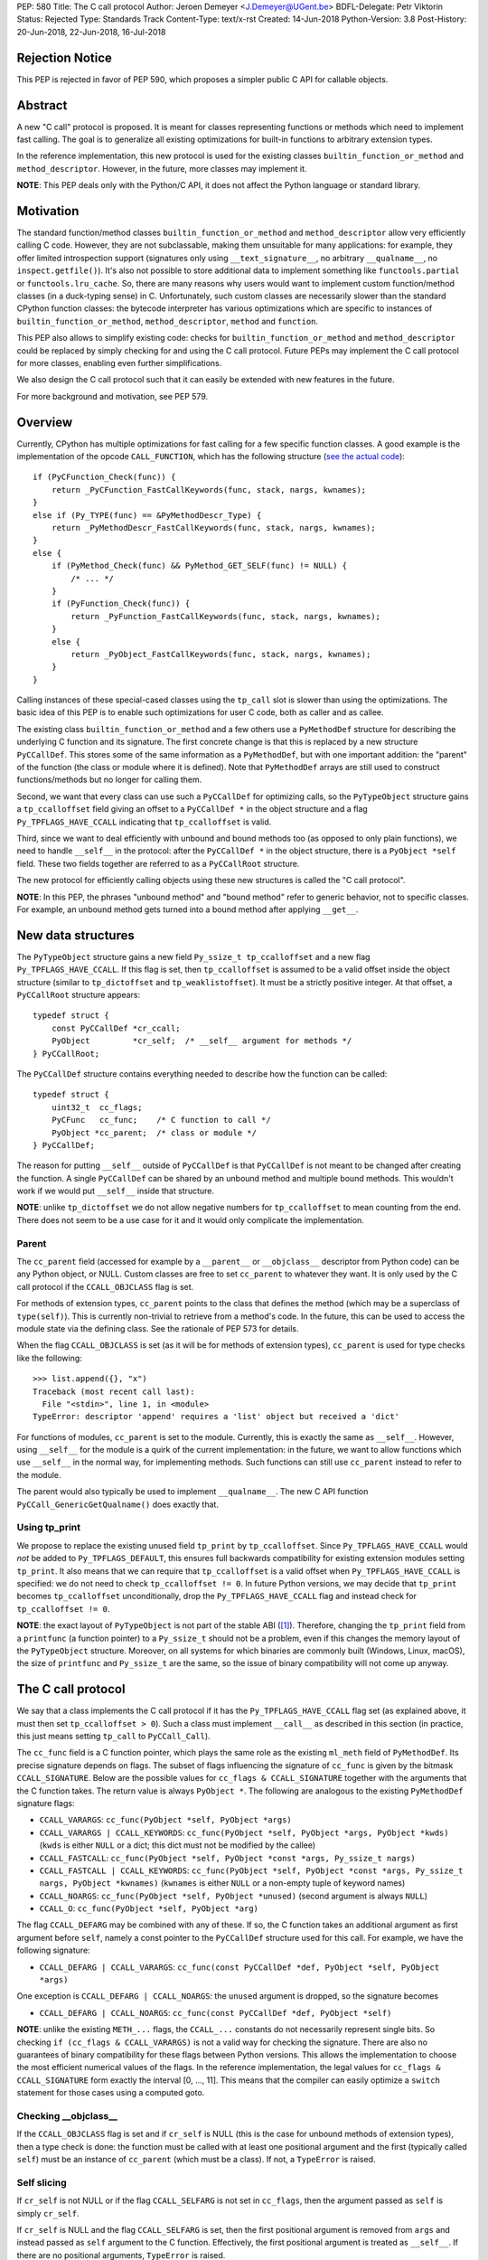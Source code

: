PEP: 580
Title: The C call protocol
Author: Jeroen Demeyer <J.Demeyer@UGent.be>
BDFL-Delegate: Petr Viktorin
Status: Rejected
Type: Standards Track
Content-Type: text/x-rst
Created: 14-Jun-2018
Python-Version: 3.8
Post-History: 20-Jun-2018, 22-Jun-2018, 16-Jul-2018


Rejection Notice
================

This PEP is rejected in favor of PEP 590, which proposes a simpler public
C API for callable objects.


Abstract
========

A new "C call" protocol is proposed.
It is meant for classes representing functions or methods
which need to implement fast calling.
The goal is to generalize all existing optimizations for built-in functions
to arbitrary extension types.

In the reference implementation,
this new protocol is used for the existing classes
``builtin_function_or_method`` and ``method_descriptor``.
However, in the future, more classes may implement it.

**NOTE**: This PEP deals only with the Python/C API,
it does not affect the Python language or standard library.


Motivation
==========

The standard function/method classes ``builtin_function_or_method``
and ``method_descriptor`` allow very efficiently calling C code.
However, they are not subclassable, making them unsuitable for many applications:
for example, they offer limited introspection support
(signatures only using ``__text_signature__``, no arbitrary ``__qualname__``,
no ``inspect.getfile()``).
It's also not possible to store additional data to implement something like
``functools.partial`` or ``functools.lru_cache``.
So, there are many reasons why users would want to implement custom
function/method classes (in a duck-typing sense) in C.
Unfortunately, such custom classes are necessarily slower than
the standard CPython function classes:
the bytecode interpreter has various optimizations
which are specific to instances of
``builtin_function_or_method``, ``method_descriptor``, ``method`` and ``function``.

This PEP also allows to simplify existing code:
checks for ``builtin_function_or_method`` and ``method_descriptor``
could be replaced by simply checking for and using the C call protocol.
Future PEPs may implement the C call protocol for more classes,
enabling even further simplifications.

We also design the C call protocol such that it can easily
be extended with new features in the future.

For more background and motivation, see PEP 579.


Overview
========

Currently, CPython has multiple optimizations for fast calling
for a few specific function classes.
A good example is the implementation of the opcode ``CALL_FUNCTION``,
which has the following structure
(`see the actual code <https://github.com/python/cpython/blob/7a2368063f25746d4008a74aca0dc0b82f86ff7b/Python/ceval.c#L4592>`_)::

    if (PyCFunction_Check(func)) {
        return _PyCFunction_FastCallKeywords(func, stack, nargs, kwnames);
    }
    else if (Py_TYPE(func) == &PyMethodDescr_Type) {
        return _PyMethodDescr_FastCallKeywords(func, stack, nargs, kwnames);
    }
    else {
        if (PyMethod_Check(func) && PyMethod_GET_SELF(func) != NULL) {
            /* ... */
        }
        if (PyFunction_Check(func)) {
            return _PyFunction_FastCallKeywords(func, stack, nargs, kwnames);
        }
        else {
            return _PyObject_FastCallKeywords(func, stack, nargs, kwnames);
        }
    }

Calling instances of these special-cased classes
using the ``tp_call`` slot is slower than using the optimizations.
The basic idea of this PEP is to enable such optimizations
for user C code, both as caller and as callee.

The existing class ``builtin_function_or_method`` and a few others
use a ``PyMethodDef`` structure for describing the underlying C function and its signature.
The first concrete change is that this is replaced by a new structure ``PyCCallDef``.
This stores some of the same information as a ``PyMethodDef``,
but with one important addition:
the "parent" of the function (the class or module where it is defined).
Note that ``PyMethodDef`` arrays are still used to construct
functions/methods but no longer for calling them.

Second, we want that every class can use such a ``PyCCallDef`` for optimizing calls,
so the ``PyTypeObject`` structure gains a ``tp_ccalloffset`` field
giving an offset to a ``PyCCallDef *`` in the object structure
and a flag ``Py_TPFLAGS_HAVE_CCALL`` indicating that ``tp_ccalloffset`` is valid.

Third, since we want to deal efficiently with unbound and bound methods too
(as opposed to only plain functions), we need to handle ``__self__`` in the protocol:
after the ``PyCCallDef *`` in the object structure,
there is a ``PyObject *self`` field.
These two fields together are referred to as a ``PyCCallRoot`` structure.

The new protocol for efficiently calling objects using these new structures
is called the "C call protocol".

**NOTE**: In this PEP, the phrases "unbound method" and "bound method"
refer to generic behavior, not to specific classes.
For example, an unbound method gets turned into a bound method
after applying ``__get__``.


New data structures
===================

The ``PyTypeObject`` structure gains a new field ``Py_ssize_t tp_ccalloffset``
and a new flag ``Py_TPFLAGS_HAVE_CCALL``.
If this flag is set, then ``tp_ccalloffset`` is assumed to be a valid
offset inside the object structure (similar to ``tp_dictoffset`` and ``tp_weaklistoffset``).
It must be a strictly positive integer.
At that offset, a ``PyCCallRoot`` structure appears::

    typedef struct {
        const PyCCallDef *cr_ccall;
        PyObject         *cr_self;  /* __self__ argument for methods */
    } PyCCallRoot;

The ``PyCCallDef`` structure contains everything needed to describe how
the function can be called::

    typedef struct {
        uint32_t  cc_flags;
        PyCFunc   cc_func;    /* C function to call */
        PyObject *cc_parent;  /* class or module */
    } PyCCallDef;

The reason for putting ``__self__`` outside of ``PyCCallDef``
is that ``PyCCallDef`` is not meant to be changed after creating the function.
A single ``PyCCallDef`` can be shared
by an unbound method and multiple bound methods.
This wouldn't work if we would put ``__self__`` inside that structure.

**NOTE**: unlike ``tp_dictoffset`` we do not allow negative numbers
for ``tp_ccalloffset`` to mean counting from the end.
There does not seem to be a use case for it and it would only complicate
the implementation.

Parent
------

The ``cc_parent`` field (accessed for example by a ``__parent__``
or ``__objclass__`` descriptor from Python code) can be any Python
object, or NULL.
Custom classes are free to set ``cc_parent`` to whatever they want.
It is only used by the C call protocol if the
``CCALL_OBJCLASS`` flag is set.

For methods of extension types, ``cc_parent`` points to the class
that defines the method (which may be a superclass of ``type(self)``).
This is currently non-trivial to retrieve from a method's code.
In the future, this can be used to access the module state via
the defining class. See the rationale of PEP 573 for details.

When the flag ``CCALL_OBJCLASS`` is set (as it will be for methods of
extension types), ``cc_parent`` is used for type checks like the following::

    >>> list.append({}, "x")
    Traceback (most recent call last):
      File "<stdin>", line 1, in <module>
    TypeError: descriptor 'append' requires a 'list' object but received a 'dict'

For functions of modules, ``cc_parent`` is set to the module.
Currently, this is exactly the same as ``__self__``.
However, using ``__self__`` for the module is a quirk of the current implementation:
in the future, we want to allow functions which use ``__self__``
in the normal way, for implementing methods.
Such functions can still use ``cc_parent`` instead to refer to the module.

The parent would also typically be used to implement ``__qualname__``.
The new C API function ``PyCCall_GenericGetQualname()`` does exactly that.

Using tp_print
--------------

We propose to replace the existing unused field ``tp_print``
by ``tp_ccalloffset``.
Since ``Py_TPFLAGS_HAVE_CCALL`` would *not* be added to
``Py_TPFLAGS_DEFAULT``, this ensures full backwards compatibility for
existing extension modules setting ``tp_print``.
It also means that we can require that ``tp_ccalloffset`` is a valid
offset when ``Py_TPFLAGS_HAVE_CCALL`` is specified:
we do not need to check ``tp_ccalloffset != 0``.
In future Python versions, we may decide that ``tp_print``
becomes ``tp_ccalloffset`` unconditionally,
drop the ``Py_TPFLAGS_HAVE_CCALL`` flag and instead check for
``tp_ccalloffset != 0``.

**NOTE**: the exact layout of ``PyTypeObject`` is not part of the stable ABI ([#pep384]_).
Therefore, changing the ``tp_print`` field from a ``printfunc`` (a function pointer)
to a ``Py_ssize_t`` should not be a problem,
even if this changes the memory layout of the ``PyTypeObject`` structure.
Moreover, on all systems for which binaries are commonly built
(Windows, Linux, macOS),
the size of ``printfunc`` and ``Py_ssize_t`` are the same,
so the issue of binary compatibility will not come up anyway.


The C call protocol
===================

We say that a class implements the C call protocol
if it has the ``Py_TPFLAGS_HAVE_CCALL`` flag set
(as explained above, it must then set ``tp_ccalloffset > 0``).
Such a class must implement ``__call__`` as described in this section
(in practice, this just means setting ``tp_call`` to ``PyCCall_Call``).

The ``cc_func`` field is a C function pointer,
which plays the same role as the existing ``ml_meth`` field of ``PyMethodDef``.
Its precise signature depends on flags.
The subset of flags influencing the signature of ``cc_func``
is given by the bitmask ``CCALL_SIGNATURE``.
Below are the possible values for ``cc_flags & CCALL_SIGNATURE``
together with the arguments that the C function takes.
The return value is always ``PyObject *``.
The following are analogous to the existing ``PyMethodDef``
signature flags:

- ``CCALL_VARARGS``:
  ``cc_func(PyObject *self, PyObject *args)``

- ``CCALL_VARARGS | CCALL_KEYWORDS``:
  ``cc_func(PyObject *self, PyObject *args, PyObject *kwds)``
  (``kwds`` is either ``NULL`` or a dict; this dict must not be modified by the callee)

- ``CCALL_FASTCALL``:
  ``cc_func(PyObject *self, PyObject *const *args, Py_ssize_t nargs)``

- ``CCALL_FASTCALL | CCALL_KEYWORDS``:
  ``cc_func(PyObject *self, PyObject *const *args, Py_ssize_t nargs, PyObject *kwnames)``
  (``kwnames`` is either ``NULL`` or a non-empty tuple of keyword names)

- ``CCALL_NOARGS``:
  ``cc_func(PyObject *self, PyObject *unused)`` (second argument is always ``NULL``)

- ``CCALL_O``:
  ``cc_func(PyObject *self, PyObject *arg)``

The flag ``CCALL_DEFARG`` may be combined with any of these.
If so, the C function takes an additional argument
as first argument before ``self``,
namely a const pointer to the ``PyCCallDef`` structure used for this call.
For example, we have the following signature:

- ``CCALL_DEFARG | CCALL_VARARGS``:
  ``cc_func(const PyCCallDef *def, PyObject *self, PyObject *args)``

One exception is ``CCALL_DEFARG | CCALL_NOARGS``:
the ``unused`` argument is dropped, so the signature becomes

- ``CCALL_DEFARG | CCALL_NOARGS``:
  ``cc_func(const PyCCallDef *def, PyObject *self)``

**NOTE**: unlike the existing ``METH_...`` flags,
the ``CCALL_...`` constants do not necessarily represent single bits.
So checking ``if (cc_flags & CCALL_VARARGS)`` is not a valid way
for checking the signature.
There are also no guarantees of binary compatibility for these flags
between Python versions.
This allows the implementation to choose the most efficient
numerical values of the flags.
In the reference implementation,
the legal values for ``cc_flags & CCALL_SIGNATURE`` form exactly the interval [0, …, 11].
This means that the compiler can easily
optimize a ``switch`` statement for those cases using a computed goto.

Checking __objclass__
---------------------

If the ``CCALL_OBJCLASS`` flag is set and if ``cr_self`` is NULL
(this is the case for unbound methods of extension types),
then a type check is done:
the function must be called with at least one positional argument
and the first (typically called ``self``) must be an instance of
``cc_parent`` (which must be a class).
If not, a ``TypeError`` is raised.

Self slicing
------------

If ``cr_self`` is not NULL or if the flag ``CCALL_SELFARG``
is not set in ``cc_flags``, then the argument passed as ``self``
is simply ``cr_self``.

If ``cr_self`` is NULL and the flag ``CCALL_SELFARG`` is set,
then the first positional argument is removed from
``args`` and instead passed as ``self`` argument to the C function.
Effectively, the first positional argument is treated as ``__self__``.
If there are no positional arguments, ``TypeError`` is raised.

This process is called "self slicing" and a function is said to have self
slicing if ``cr_self`` is NULL and ``CCALL_SELFARG`` is set.

Note that a ``CCALL_NOARGS`` function with self slicing effectively has
one argument, namely ``self``.
Analogously, a ``CCALL_O`` function with self slicing has two arguments.

Descriptor behavior
-------------------

Classes supporting the C call protocol
must implement the descriptor protocol in a specific way.

This is required for an efficient implementation of bound methods:
if other code can make assumptions on what ``__get__`` does,
it enables optimizations which would not be possible otherwise.
In particular, we want to allow sharing
the ``PyCCallDef`` structure between bound and unbound methods.
We also need a correct implementation of ``_PyObject_GetMethod``
which is used by the ``LOAD_METHOD``/``CALL_METHOD`` optimization.

First of all, if ``func`` supports the C call protocol,
then ``func.__set__`` and ``func.__delete__`` must not be implemented.

Second, ``func.__get__`` must behave as follows:

- If ``cr_self`` is not NULL, then ``__get__`` must be a no-op
  in the sense that ``func.__get__(obj, cls)(*args, **kwds)``
  behaves exactly the same as ``func(*args, **kwds)``.
  It is also allowed for ``__get__`` to be not implemented at all.

- If ``cr_self`` is NULL, then ``func.__get__(obj, cls)(*args, **kwds)``
  (with ``obj`` not None)
  must be equivalent to ``func(obj, *args, **kwds)``.
  In particular, ``__get__`` must be implemented in this case.
  This is unrelated to `self slicing`_: ``obj`` may be passed
  as ``self`` argument to the C function or it may be the first positional argument.

- If ``cr_self`` is NULL, then ``func.__get__(None, cls)(*args, **kwds)``
  must be equivalent to ``func(*args, **kwds)``.

There are no restrictions on the object ``func.__get__(obj, cls)``.
The latter is not required to implement the C call protocol for example.
We only specify what ``func.__get__(obj, cls).__call__`` does.

For classes that do not care about ``__self__`` and ``__get__`` at all,
the easiest solution is to assign ``cr_self = Py_None``
(or any other non-NULL value).

The __name__ attribute
----------------------

The C call protocol requires that the function has a ``__name__``
attribute which is of type ``str`` (not a subclass).

Furthermore, the object returned by ``__name__`` must be stored somewhere;
it cannot be a temporary object.
This is required because ``PyEval_GetFuncName``
uses a borrowed reference to the ``__name__`` attribute
(see also [#badcapi]_).

Generic API functions
---------------------

This section lists the new public API functions or macros
dealing with the C call protocol.

- ``int PyCCall_Check(PyObject *op)``:
  return true if ``op`` implements the C call protocol.

All the functions and macros below
apply to any instance supporting the C call protocol.
In other words, ``PyCCall_Check(func)`` must be true.

- ``PyObject *PyCCall_Call(PyObject *func, PyObject *args, PyObject *kwds)``:
  call ``func`` with positional arguments ``args``
  and keyword arguments ``kwds`` (``kwds`` may be NULL).
  This function is meant to be put in the ``tp_call`` slot.

- ``PyObject *PyCCall_FastCall(PyObject *func, PyObject *const *args, Py_ssize_t nargs, PyObject *kwds)``:
  call ``func`` with ``nargs`` positional arguments given by ``args[0]``, …, ``args[nargs-1]``.
  The parameter ``kwds`` can be NULL (no keyword arguments),
  a dict with ``name:value`` items or a tuple with keyword names.
  In the latter case, the keyword values are stored in the ``args``
  array, starting at ``args[nargs]``.

Macros to access the ``PyCCallRoot`` and ``PyCCallDef`` structures:

- ``const PyCCallRoot *PyCCall_CCALLROOT(PyObject *func)``:
  pointer to the ``PyCCallRoot`` structure inside ``func``.

- ``const PyCCallDef *PyCCall_CCALLDEF(PyObject *func)``:
  shorthand for ``PyCCall_CCALLROOT(func)->cr_ccall``.

- ``uint32_t PyCCall_FLAGS(PyObject *func)``:
  shorthand for ``PyCCall_CCALLROOT(func)->cr_ccall->cc_flags``.

- ``PyObject *PyCCall_SELF(PyOject *func)``:
  shorthand for ``PyCCall_CCALLROOT(func)->cr_self``.

Generic getters, meant to be put into the ``tp_getset`` array:

- ``PyObject *PyCCall_GenericGetParent(PyObject *func, void *closure)``:
  return ``cc_parent``.
  Raise ``AttributeError`` if ``cc_parent`` is NULL.

- ``PyObject *PyCCall_GenericGetQualname(PyObject *func, void *closure)``:
  return a string suitable for using as ``__qualname__``.
  This uses the ``__qualname__`` of ``cc_parent`` if possible.
  It also uses the ``__name__`` attribute.

Profiling
---------

The profiling events
``c_call``, ``c_return`` and ``c_exception`` are only generated
when calling actual instances of ``builtin_function_or_method`` or ``method_descriptor``.
This is done for simplicity and also for backwards compatibility
(such that the profile function does not receive objects that it does not recognize).
In a future PEP, we may extend C-level profiling to arbitrary classes
implementing the C call protocol.


Changes to built-in functions and methods
=========================================

The reference implementation of this PEP changes
the existing classes ``builtin_function_or_method`` and ``method_descriptor``
to use the C call protocol.
In fact, those two classes are almost merged:
the implementation becomes very similar, but they remain separate classes
(mostly for backwards compatibility).
The ``PyCCallDef`` structure is simply stored
as part of the object structure.
Both classes use ``PyCFunctionObject`` as object structure.
This is the new layout for both classes:

.. _PyCFunctionObject:

::

    typedef struct {
        PyObject_HEAD
        PyCCallDef  *m_ccall;
        PyObject    *m_self;         /* Passed as 'self' arg to the C function */
        PyCCallDef   _ccalldef;      /* Storage for m_ccall */
        PyObject    *m_name;         /* __name__; str object (not NULL) */
        PyObject    *m_module;       /* __module__; can be anything */
        const char  *m_doc;          /* __text_signature__ and __doc__ */
        PyObject    *m_weakreflist;  /* List of weak references */
    } PyCFunctionObject;

For functions of a module and for unbound methods of extension types,
``m_ccall`` points to the ``_ccalldef`` field.
For bound methods, ``m_ccall`` points to the ``PyCCallDef``
of the unbound method.

**NOTE**: the new layout of ``method_descriptor`` changes it
such that it no longer starts with ``PyDescr_COMMON``.
This is purely an implementation detail and it should cause few (if any)
compatibility problems.

C API functions
---------------

The following function is added (also to the stable ABI [#pep384]_):

- ``PyObject * PyCFunction_ClsNew(PyTypeObject *cls, PyMethodDef *ml, PyObject *self, PyObject *module, PyObject *parent)``:
  create a new object with object structure ``PyCFunctionObject`` and class ``cls``.
  The entries of the ``PyMethodDef`` structure are used to construct
  the new object, but the pointer to the ``PyMethodDef`` structure
  is not stored.
  The flags for the C call protocol are automatically determined in terms
  of ``ml->ml_flags``, ``self`` and ``parent``.

The existing functions ``PyCFunction_New``, ``PyCFunction_NewEx`` and
``PyDescr_NewMethod`` are implemented in terms of ``PyCFunction_ClsNew``.

The undocumented functions ``PyCFunction_GetFlags``
and ``PyCFunction_GET_FLAGS`` are deprecated.
They are still artificially supported by storing the original ``METH_...``
flags in a bitfield inside ``cc_flags``.
Despite the fact that ``PyCFunction_GetFlags`` is technically
part of the stable ABI [#pep384]_,
it is highly unlikely to be used that way:
first of all, it is not even documented.
Second, the flag ``METH_FASTCALL``
is not part of the stable ABI but it is very common
(because of Argument Clinic).
So, if one cannot support ``METH_FASTCALL``,
it is hard to imagine a use case for ``PyCFunction_GetFlags``.
The fact that ``PyCFunction_GET_FLAGS`` and ``PyCFunction_GetFlags``
are not used at all by CPython outside of ``Objects/call.c``
further shows that these functions are not particularly useful.


Inheritance
===========

Extension types inherit the type flag ``Py_TPFLAGS_HAVE_CCALL``
and the value ``tp_ccalloffset`` from the base class,
provided that they implement ``tp_call`` and ``tp_descr_get``
the same way as the base class.
Heap types never inherit the C call protocol because
that would not be safe (heap types can be changed dynamically).


Performance
===========

This PEP should not impact the performance of existing code
(in the positive or negative sense).
It is meant to allow efficient new code to be written,
not to make existing code faster.

Here are a few pointers to the ``python-dev`` mailing list where
performance improvements are discussed:

- https://mail.python.org/pipermail/python-dev/2018-July/154571.html

- https://mail.python.org/pipermail/python-dev/2018-July/154740.html

- https://mail.python.org/pipermail/python-dev/2018-July/154775.html

- https://mail.python.org/pipermail/python-dev/2019-April/156954.html


Stable ABI
==========

The function ``PyCFunction_ClsNew`` is added to the stable ABI [#pep384]_.

None of the functions, structures or constants dealing with the C call protocol
are added to the stable ABI.

There are two reasons for this:
first of all, the most useful feature of the C call protocol is probably the
``METH_FASTCALL`` calling convention.
Given that this is not even part of the public API (see also PEP 579, issue 6),
it would be strange to add anything else from the C call protocol
to the stable ABI.

Second, we want the C call protocol to be extensible in the future.
By not adding anything to the stable ABI,
we are free to do that without restrictions.


Backwards compatibility
=======================

There is no difference at all for the Python interface,
nor for the documented C API
(in the sense that all functions remain supported with the same functionality).

The only potential breakage is with C code
which accesses the internals of ``PyCFunctionObject`` and ``PyMethodDescrObject``.
We expect very few problems because of this.


Rationale
=========

Why is this better than PEP 575?
--------------------------------

One of the major complaints of PEP 575 was that is was coupling
functionality (the calling and introspection protocol)
with the class hierarchy:
a class could only benefit from the new features
if it was a subclass of ``base_function``.
It may be difficult for existing classes to do that
because they may have other constraints on the layout of the C object structure,
coming from an existing base class or implementation details.
For example, ``functools.lru_cache`` cannot implement PEP 575 as-is.

It also complicated the implementation precisely because changes
were needed both in the implementation details and in the class hierarchy.

The current PEP does not have these problems.

Why store the function pointer in the instance?
-----------------------------------------------

The actual information needed for calling an object
is stored in the instance (in the ``PyCCallDef`` structure)
instead of the class.
This is different from the ``tp_call`` slot or earlier attempts
at implementing a ``tp_fastcall`` slot [#bpo29259]_.

The main use case is built-in functions and methods.
For those, the C function to be called does depend on the instance.

Note that the current protocol makes it easy to support the case
where the same C function is called for all instances:
just use a single static ``PyCCallDef`` structure for every instance.

Why CCALL_OBJCLASS?
-------------------

The flag ``CCALL_OBJCLASS`` is meant to support various cases
where the class of a ``self`` argument must be checked, such as::

    >>> list.append({}, None)
    Traceback (most recent call last):
      File "<stdin>", line 1, in <module>
    TypeError: append() requires a 'list' object but received a 'dict'

    >>> list.__len__({})
    Traceback (most recent call last):
      File "<stdin>", line 1, in <module>
    TypeError: descriptor '__len__' requires a 'list' object but received a 'dict'

    >>> float.__dict__["fromhex"](list, "0xff")
    Traceback (most recent call last):
      File "<stdin>", line 1, in <module>
    TypeError: descriptor 'fromhex' for type 'float' doesn't apply to type 'list'

In the reference implementation, only the first of these uses the new code.
The other examples show that these kind of checks appear
in multiple places, so it makes sense to add generic support for them.

Why CCALL_SELFARG?
------------------

The flag ``CCALL_SELFARG`` and the concept of self slicing
are needed to support methods:
the C function should not care
whether it is called as unbound method or as bound method.
In both cases, there should be a ``self`` argument
and this is simply the first positional argument of an unbound method call.

For example, ``list.append`` is a ``METH_O`` method.
Both the calls ``list.append([], 42)`` and ``[].append(42)`` should
translate to the C call ``list_append([], 42)``.

Thanks to the proposed C call protocol, we can support this in such a way
that both the unbound and the bound method share a ``PyCCallDef``
structure (with the ``CCALL_SELFARG`` flag set).

So, ``CCALL_SELFARG`` has two advantages:
there is no extra layer of indirection for calling methods
and constructing bound methods does not require setting up a ``PyCCallDef`` structure.

Another minor advantage is that we could
make the error messages for a wrong call signature
more uniform between Python methods and built-in methods.
In the following example, Python is undecided whether
a method takes 1 or 2 arguments::

    >>> class List(list):
    ...     def myappend(self, item):
    ...         self.append(item)
    >>> List().myappend(1, 2)
    Traceback (most recent call last):
      File "<stdin>", line 1, in <module>
    TypeError: myappend() takes 2 positional arguments but 3 were given
    >>> List().append(1, 2)
    Traceback (most recent call last):
      File "<stdin>", line 1, in <module>
    TypeError: append() takes exactly one argument (2 given)

It is currently impossible for ``PyCFunction_Call``
to know the actual number of user-visible arguments
since it cannot distinguish at runtime between
a function (without ``self`` argument) and a bound method (with ``self`` argument).
The ``CCALL_SELFARG`` flag makes this difference explicit.

Why CCALL_DEFARG?
-----------------

The flag ``CCALL_DEFARG`` gives the callee access to the ``PyCCallDef *``.
There are various use cases for this:

1. The callee can use the ``cc_parent`` field, which is useful for PEP 573.

2. Applications are free to extend the ``PyCCallDef`` structure with user-defined
   fields, which can then be accessed analogously.

3. In the case where the ``PyCCallDef`` structure
   is part of the object structure
   (this is true for example for `PyCFunctionObject`_),
   an appropriate offset can be subtracted from the ``PyCCallDef`` pointer
   to get a pointer to the callable object defining that ``PyCCallDef``.

An earlier version of this PEP defined a flag ``CCALL_FUNCARG``
instead of ``CCALL_DEFARG`` which would pass the callable object
to the callee.
This had similar use cases, but there was some ambiguity for
bound methods: should the "callable object" be the bound method
object or the original function wrapped by the method?
By passing the ``PyCCallDef *`` instead, this ambiguity is gone
since the bound method uses the ``PyCCallDef *`` from the wrapped function.

Replacing tp_print
------------------

We repurpose ``tp_print`` as ``tp_ccalloffset`` because this makes
it easier for external projects to backport the C call protocol
to earlier Python versions.
In particular, the Cython project has shown interest in doing that
(see https://mail.python.org/pipermail/python-dev/2018-June/153927.html).


Alternative suggestions
=======================

PEP 576 is an alternative approach to solving the same problem as this PEP.
See https://mail.python.org/pipermail/python-dev/2018-July/154238.html
for comments on the difference between PEP 576 and PEP 580.


Discussion
==========

Links to threads on the ``python-dev`` mailing list
where this PEP has been discussed:

- https://mail.python.org/pipermail/python-dev/2018-June/153938.html

- https://mail.python.org/pipermail/python-dev/2018-June/153984.html

- https://mail.python.org/pipermail/python-dev/2018-July/154238.html

- https://mail.python.org/pipermail/python-dev/2018-July/154470.html

- https://mail.python.org/pipermail/python-dev/2018-July/154571.html

- https://mail.python.org/pipermail/python-dev/2018-September/155166.html

- https://mail.python.org/pipermail/python-dev/2018-October/155403.html

- https://mail.python.org/pipermail/python-dev/2019-March/156853.html

- https://mail.python.org/pipermail/python-dev/2019-March/156879.html


Reference implementation
========================

The reference implementation can be found at
https://github.com/jdemeyer/cpython/tree/pep580

For an example of using the C call protocol,
the following branch implements ``functools.lru_cache`` using PEP 580:
https://github.com/jdemeyer/cpython/tree/lru580


References
==========

.. [#pep384] Löwis, PEP 384 – Defining a Stable ABI,
             https://www.python.org/dev/peps/pep-0384/

.. [#bpo29259] Add tp_fastcall to PyTypeObject: support FASTCALL calling convention for all callable objects,
               https://bugs.python.org/issue29259

.. [#badcapi] Bad C API,
              https://pythoncapi.readthedocs.io/bad_api.html#bad-c-api

Copyright
=========

This document has been placed in the public domain.



..
   Local Variables:
   mode: indented-text
   indent-tabs-mode: nil
   sentence-end-double-space: t
   fill-column: 70
   coding: utf-8
   End:
